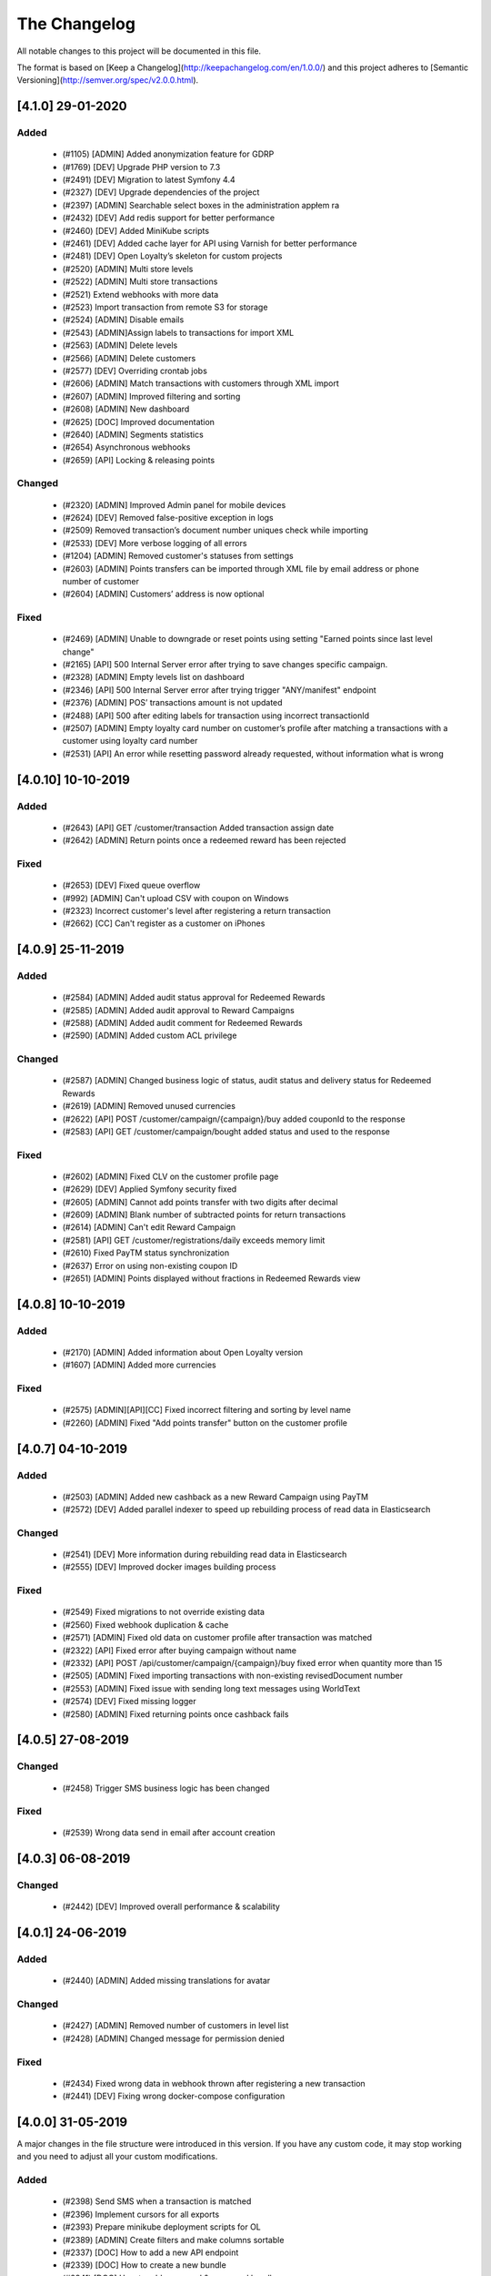The Changelog
=============

All notable changes to this project will be documented in this file.

The format is based on [Keep a Changelog](http://keepachangelog.com/en/1.0.0/)
and this project adheres to [Semantic Versioning](http://semver.org/spec/v2.0.0.html).

[4.1.0] 29-01-2020
------------------

Added
^^^^^
 - (#1105) [ADMIN] Added anonymization feature for GDRP
 - (#1769) [DEV] Upgrade PHP version to 7.3
 - (#2491) [DEV] Migration to latest Symfony 4.4
 - (#2327) [DEV] Upgrade dependencies of the project
 - (#2397) [ADMIN] Searchable select boxes in the administration appłem ra
 - (#2432) [DEV] Add redis support for better performance
 - (#2460) [DEV] Added MiniKube scripts
 - (#2461) [DEV] Added cache layer for API using Varnish for better performance
 - (#2481) [DEV] Open Loyalty’s skeleton for custom projects
 - (#2520) [ADMIN] Multi store levels
 - (#2522) [ADMIN] Multi store transactions
 - (#2521) Extend webhooks with more data
 - (#2523) Import transaction from remote S3 for storage
 - (#2524) [ADMIN] Disable emails
 - (#2543) [ADMIN]Assign labels to transactions for import XML
 - (#2563) [ADMIN] Delete levels
 - (#2566) [ADMIN] Delete customers
 - (#2577) [DEV] Overriding crontab jobs
 - (#2606) [ADMIN] Match transactions with customers through XML import
 - (#2607) [ADMIN] Improved filtering and sorting
 - (#2608) [ADMIN] New dashboard
 - (#2625) [DOC] Improved documentation
 - (#2640) [ADMIN] Segments statistics
 - (#2654) Asynchronous webhooks
 - (#2659) [API] Locking & releasing points

Changed
^^^^^^^
 - (#2320) [ADMIN] Improved Admin panel for mobile devices
 - (#2624) [DEV] Removed false-positive exception in logs
 - (#2509) Removed transaction’s document number uniques check while importing
 - (#2533) [DEV] More verbose logging of all errors
 - (#1204) [ADMIN] Removed customer's statuses from settings
 - (#2603) [ADMIN] Points transfers can be imported through XML file by email address or phone number of customer
 - (#2604) [ADMIN] Customers’ address is now optional

Fixed
^^^^^
 - (#2469) [ADMIN] Unable to downgrade or reset points using setting "Earned points since last level change"
 - (#2165) [API] 500 Internal Server error after trying to save changes specific campaign.
 - (#2328) [ADMIN] Empty levels list on dashboard
 - (#2346) [API] 500 Internal Server error after trying trigger "ANY/manifest" endpoint
 - (#2376) [ADMIN] POS’ transactions amount is not updated
 - (#2488) [API] 500 after editing labels for transaction using incorrect transactionId
 - (#2507) [ADMIN] Empty loyalty card number on customer’s profile after matching a transactions with a customer using loyalty card number
 - (#2531) [API] An error while resetting password already requested, without information what is wrong

[4.0.10] 10-10-2019
-------------------

Added
^^^^^
 - (#2643) [API] GET /customer/transaction Added transaction assign date
 - (#2642) [ADMIN] Return points once a redeemed reward has been rejected

Fixed
^^^^^
 - (#2653) [DEV] Fixed queue overflow
 - (#992) [ADMIN] Can't upload CSV with coupon on Windows
 - (#2323) Incorrect customer's level after registering a return transaction
 - (#2662) [CC] Can't register as a customer on iPhones

[4.0.9] 25-11-2019
------------------

Added
^^^^^
 - (#2584) [ADMIN] Added audit status approval for Redeemed Rewards
 - (#2585) [ADMIN] Added audit approval to Reward Campaigns
 - (#2588) [ADMIN] Added audit comment for Redeemed Rewards
 - (#2590) [ADMIN] Added custom ACL privilege

Changed
^^^^^^^
 - (#2587) [ADMIN] Changed business logic of status, audit status and delivery status for Redeemed Rewards
 - (#2619) [ADMIN] Removed unused currencies
 - (#2622) [API] POST /customer/campaign/{campaign}/buy added couponId to the response
 - (#2583) [API] GET /customer/campaign/bought added status and used to the response

Fixed
^^^^^
 - (#2602) [ADMIN] Fixed CLV on the customer profile page
 - (#2629) [DEV] Applied Symfony security fixed
 - (#2605) [ADMIN] Cannot add points transfer with two digits after decimal
 - (#2609) [ADMIN] Blank number of subtracted points for return transactions
 - (#2614) [ADMIN] Can't edit Reward Campaign
 - (#2581) [API] GET /customer/registrations/daily exceeds memory limit
 - (#2610) Fixed PayTM status synchronization
 - (#2637) Error on using non-existing coupon ID
 - (#2651) [ADMIN] Points displayed without fractions in Redeemed Rewards view

[4.0.8] 10-10-2019
------------------

Added
^^^^^
 - (#2170) [ADMIN] Added information about Open Loyalty version
 - (#1607) [ADMIN] Added more currencies

Fixed
^^^^^
 - (#2575) [ADMIN][API][CC] Fixed incorrect filtering and sorting by level name
 - (#2260) [ADMIN] Fixed "Add points transfer" button on the customer profile

[4.0.7] 04-10-2019
------------------

Added
^^^^^
 - (#2503) [ADMIN] Added new cashback as a new Reward Campaign using PayTM
 - (#2572) [DEV] Added parallel indexer to speed up rebuilding process of read data in Elasticsearch

Changed
^^^^^^^
 - (#2541) [DEV] More information during rebuilding read data in Elasticsearch
 - (#2555) [DEV] Improved docker images building process

Fixed
^^^^^
 - (#2549) Fixed migrations to not override existing data
 - (#2560) Fixed webhook duplication & cache
 - (#2571) [ADMIN] Fixed old data on customer profile after transaction was matched
 - (#2322) [API] Fixed error after buying campaign without name
 - (#2332) [API] POST /api/customer/campaign/{campaign}/buy fixed error when quantity more than 15
 - (#2505) [ADMIN] Fixed importing transactions with non-existing revisedDocument number
 - (#2553) [ADMIN] Fixed issue with sending long text messages using WorldText
 - (#2574) [DEV] Fixed missing logger
 - (#2580) [ADMIN] Fixed returning points once cashback fails

[4.0.5] 27-08-2019
------------------

Changed
^^^^^^^
 - (#2458) Trigger SMS business logic has been changed

Fixed
^^^^^
 - (#2539) Wrong data send in email after account creation

[4.0.3] 06-08-2019
------------------

Changed
^^^^^^
 - (#2442) [DEV] Improved overall performance & scalability

[4.0.1] 24-06-2019
------------------

Added
^^^^^
 - (#2440) [ADMIN] Added missing translations for avatar

Changed
^^^^^^^
 - (#2427) [ADMIN] Removed number of customers in level list
 - (#2428) [ADMIN] Changed message for permission denied

Fixed
^^^^^
 - (#2434) Fixed wrong data in webhook thrown after registering a new transaction
 - (#2441) [DEV] Fixing wrong docker-compose configuration

[4.0.0] 31-05-2019
------------------

A major changes in the file structure were introduced in this version.
If you have any custom code, it may stop working and you need to adjust all your custom modifications.

Added
^^^^^
 - (#2398) Send SMS when a transaction is matched
 - (#2396) Implement cursors for all exports
 - (#2393) Prepare minikube deployment scripts for OL
 - (#2389) [ADMIN] Create filters and make columns sortable
 - (#2337) [DOC] How to add a new API endpoint
 - (#2339) [DOC] How to create a new bundle
 - (#2341) [DOC] How to add command & command handler
 - (#2298) [DOC] Front-End Developer CookBook
 - (#2126) Asynchronous notification about new reward campaigns

Changed
^^^^^^^
 - (#2201) Randomize coupon redemption order
 - (#2425) Improve horizontal application scaling
 - (#2423) Remove domain-specific IDs.
 - (#2402) Export customers API with scroll support
 - (#2352) Upgrade jms-serializer/serializer-bundle 1.1 to jms/serializer-bundle 1.1
 - (#2333) Upgrade twig/twig to 2.7
 - (#2306) Upgrading PHP to 7.2
 - (#2297) JS, HTML, CSS code refactoring
 - (#2296) Webpack improvement
 - (#2211) [BC][DEV] Initial code structure
 - (#2212) [BC][DEV] Rearrange Account
 - (#2213) [BC][DEV] Rearrange ActivationCode
 - (#2214) [BC][DEV] Rearrange AnalyticsBundle
 - (#2215) [BC][DEV] Rearrange Audit
 - (#2216) [BC][DEV] Rearrange Campaign
 - (#2217) [BC][DEV] Rearrange Core
 - (#2218) [BC][DEV] Rearrange EarningRule
 - (#2219) [BC][DEV] Rearrange Email
 - (#2220) [BC][DEV] Rearrange Import
 - (#2221) [BC][DEV] Rearrange Level
 - (#2222) [BC][DEV] Rearrange MarkDown
 - (#2223) [BC][DEV] Rearrange PaginationBundle
 - (#2224) [BC][DEV] Rearrange Points
 - (#2225) [BC][DEV] Rearrange Pos
 - (#2226) [BC][DEV] Rearrange Segment
 - (#2227) [BC][DEV] Rearrange SettingsBundle
 - (#2228) [BC][DEV] Rearrange SmsApiBundle and WorldTextBundle
 - (#2229) [BC][DEV] Rearrange Transaction
 - (#2230) [BC][DEV] Rearrange Translation
 - (#2231) [BC][DEV] Rearrange User
 - (#2232) [BC][DEV] Rearrange UtilityBundle
 - (#2233) [BC][DEV] Rearrange Seller & Webhook
 - (#2236) [BC][DEV] Clean services aliases (CoreBundle, EarningRuleBundle, EmailBundle, EmailSettingsBundle)
 - (#2237) [BC][DEV] Clean services aliases (ImportBundle, LevelBundle, MarkDownBundle, PaginationBundle, PointsBundle, PosBundle)
 - (#2238) [BC][DEV] Clean services aliases (SegmentBundle, SettingsBundle, SmsApiBundle, TransactionBundle)
 - (#2239) [BC][DEV] Clean services aliases (TranslationBundle, UserBundle, UtilityBundle, WorldTextBundle)
 - (#2252) [BC][DEV] Move commands and commands handler to application layer (Account, Audit, Campaign, Core)
 - (#2254) [BC][DEV] Move commands and commands handler to application layer (Customer, EarningRule, Email)
 - (#2258) [BC][DEV] Move commands and commands handler to application layer (Level, Pos, Segment)
 - (#2259) [BC][DEV] Move entity ids to Core component
 - (#2265) [BC][DEV] Split AnalitycsBundle to ADR
 - (#2266) [BC][DEV] Split AuditBundle Controllers to ADR pattern
 - (#2267) [BC][DEV] Split CampaignBundle Controllers into ADR Pattern
 - (#2268) [BC][DEV] Split EarningRuleBundle Controllers into ADR Pattern
 - (#2269) [BC][DEV] Split EmailSettingsBundle Controllers into ADR Pattern
 - (#2270) [BC][DEV] Split LevelBundle Controllers into ADR Pattern
 - (#2271) [BC][DEV] Split PointsBundle Controllers into ADR Pattern
 - (#2272) [BC][DEV] Split PosBundle Controllers to ADR pattern
 - (#2273) [BC][DEV] Split SegmentBundle Controllers to ADR pattern
 - (#2274) [BC][DEV] Split SettingsBundle Controllers to ADR pattern
 - (#2275) [BC][DEV] Split TransactionBundle Controllers to ADR pattern
 - (#2277) [BC][DEV] Split UserBundle Controllers into ADR Pattern
 - (#2278) [BC][DEV] Split UtilityBundle Controllers to ADR pattern
 - (#2279) [BC][DEV] Move Business logic AnalitycsBundle to Domain Services
 - (#2280) [BC][DEV] Move Business logic AuditBundle Controllers to Domain Services
 - (#2281) [BC][DEV] Move Business logic CampaignBundle Controllers to Domain Services
 - (#2282) [BC][DEV] Move Business logic EarningRuleBundle Controllers to Domain Services
 - (#2283) [BC][DEV] Move Business logic EmailSettingsBundle Controllers to Domain Services
 - (#2284) [BC][DEV] Move Business logic LevelBundle Controllers to Domain Services
 - (#2285) [BC][DEV] Move Business logic PointsBundle Controllers to Domain Services
 - (#2286) [BC][DEV] Move Business logic PosBundle Controllers to Domain Services
 - (#2287) [BC][DEV] Move Business logic SegmentBundle Controllers to Domain Services
 - (#2288) [BC][DEV] Move Business logic SettingsBundle Controllers to Domain Services
 - (#2289) [BC][DEV] Move Business logic TransactionBundle Controllers to Domain Services
 - (#2291) [BC][DEV] Move Business logic UserBundle Controllers to Domain Services
 - (#2292) [BC][DEV] Move Business logic UtilityBundle Controllers to Domain Services
 - (#2210) [BC][DEV] Rearrange code in to layer architecture
 - (#2234) [BC][DEV] Clean old fashion aliases to services
 - (#2247) [BC][DEV] Move commands and commands handler to application layer
 - (#2262) [BC][DEV] Split controllers to ADR pattern
 - (#2264) [BC][DEV] Move Business logic from ADR controllers to Domain Services

Fixed
^^^^^
 - (#2415) Eliminate 409 exception (concurrent write to ES)
 - (#2414) Invalid snapshotting while adding many requests for the same aggregate root
 - (#2412) Rabbit connection problem
 - (#2409) Change places in code where max_window_size limit the result of data
 - (#2395) Fix all issues with max_window_size limit
 - (#2394) Adjust pagination in all tables
 - (#2311) Refactoring classes without interfaces.
 - (#2309) Fix all file comments
 - (#2308) Remove services_deprecated.yml
 - (#2416) [CC] No information about customer registration
 - (#2045) [CC] Fixed wrong edit button name
 - (#2324) [CC] Incorrect information about activity/visibility for the reward campaign in PWACC
 - (#2335) Cron job is not executed and wrongly saved pushy tokens
